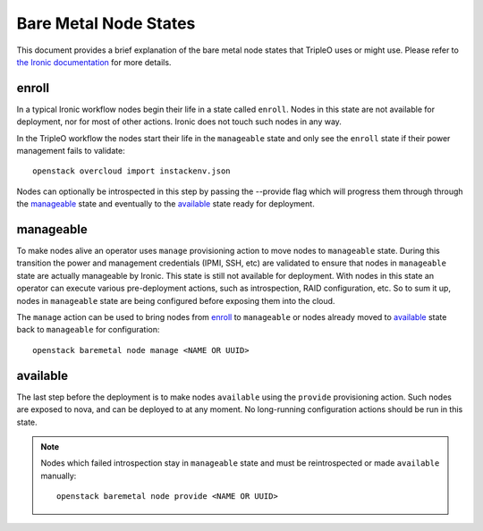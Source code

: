 Bare Metal Node States
======================

This document provides a brief explanation of the bare metal node states that
TripleO uses or might use. Please refer to `the Ironic documentation
<https://docs.openstack.org/ironic/>`_ for more details.

enroll
------

In a typical Ironic workflow nodes begin their life in a state called ``enroll``.
Nodes in this state are not available for deployment, nor for most of other
actions. Ironic does not touch such nodes in any way.

In the TripleO workflow the nodes start their life in the ``manageable`` state
and only see the ``enroll`` state if their power management fails to validate::

        openstack overcloud import instackenv.json

Nodes can optionally be introspected in this step by passing the --provide flag
which will progress them through through the manageable_ state and eventually to
the available_ state ready for deployment.

manageable
----------

To make nodes alive an operator uses ``manage`` provisioning action to move
nodes to ``manageable`` state. During this transition the power and management
credentials (IPMI, SSH, etc) are validated to ensure that nodes in
``manageable`` state are actually manageable by Ironic. This state is still not
available for deployment.  With nodes in this state an operator can execute
various pre-deployment actions, such as introspection, RAID configuration, etc.
So to sum it up, nodes in ``manageable`` state are being configured before
exposing them into the cloud.

The ``manage`` action
can be used to bring nodes from enroll_ to ``manageable`` or nodes already
moved to available_ state back to ``manageable`` for configuration::

    openstack baremetal node manage <NAME OR UUID>

available
---------

The last step before the deployment is to make nodes ``available`` using the
``provide`` provisioning action. Such nodes are exposed to nova, and can be
deployed to at any moment. No long-running configuration actions should be run
in this state.

.. note::
   Nodes which failed introspection stay in ``manageable`` state and must be
   reintrospected or made ``available`` manually::

    openstack baremetal node provide <NAME OR UUID>
